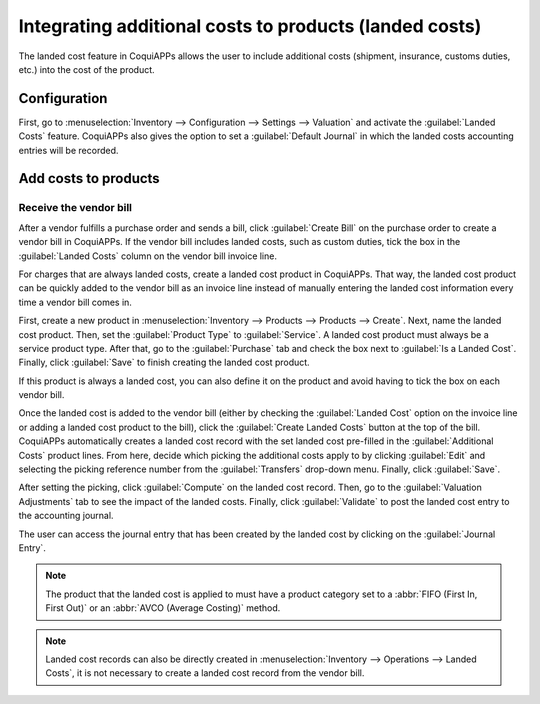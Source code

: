 =======================================================
Integrating additional costs to products (landed costs)
=======================================================

The landed cost feature in CoquiAPPs allows the user to include additional costs (shipment, insurance,
customs duties, etc.) into the cost of the product.

Configuration
=============

First, go to :menuselection:`Inventory --> Configuration --> Settings --> Valuation` and activate
the :guilabel:`Landed Costs` feature. CoquiAPPs also gives the option to set a :guilabel:`Default
Journal` in which the landed costs accounting entries will be recorded.

.. image:: integrating_landed_costs/landed-costs-setting.png
   :align: center
   :alt: Activate the landed cost feature in Inventory settings.

Add costs to products
=====================

Receive the vendor bill
-----------------------

After a vendor fulfills a purchase order and sends a bill, click :guilabel:`Create Bill` on the
purchase order to create a vendor bill in CoquiAPPs. If the vendor bill includes landed costs, such as
custom duties, tick the box in the :guilabel:`Landed Costs` column on the vendor bill invoice line.

.. image:: integrating_landed_costs/landed-costs-field-vendor-bill.png
   :align: center
   :alt: Enable Landed Costs option on vendor bill line.

For charges that are always landed costs, create a landed cost product in CoquiAPPs. That way, the
landed cost product can be quickly added to the vendor bill as an invoice line instead of manually
entering the landed cost information every time a vendor bill comes in.

First, create a new product in :menuselection:`Inventory --> Products --> Products --> Create`.
Next, name the landed cost product. Then, set the :guilabel:`Product Type` to :guilabel:`Service`.
A landed cost product must always be a service product type. After that, go to the
:guilabel:`Purchase` tab and check the box next to :guilabel:`Is a Landed Cost`. Finally, click
:guilabel:`Save` to finish creating the landed cost product.

If this product is always a landed cost, you can also define it on the product and avoid having to
tick the box on each vendor bill.

.. image:: integrating_landed_costs/product-is-landed-cost.png
   :align: center
   :alt: Option to define a product as a landed cost.

Once the landed cost is added to the vendor bill (either by checking the :guilabel:`Landed Cost`
option on the invoice line or adding a landed cost product to the bill), click the
:guilabel:`Create Landed Costs` button at the top of the bill. CoquiAPPs automatically creates a landed
cost record with the set landed cost pre-filled in the :guilabel:`Additional Costs` product lines.
From here, decide which picking the additional costs apply to by clicking :guilabel:`Edit` and
selecting the picking reference number from the :guilabel:`Transfers` drop-down menu. Finally,
click :guilabel:`Save`.

.. image:: integrating_landed_costs/warehouse-transfer-landed-costs.png
   :align: center
   :alt: Use a warehouse transfer to cover a landed cost in the accounting journal.

After setting the picking, click :guilabel:`Compute` on the landed cost record. Then, go to the
:guilabel:`Valuation Adjustments` tab to see the impact of the landed costs. Finally, click
:guilabel:`Validate` to post the landed cost entry to the accounting journal.

The user can access the journal entry that has been created by the landed cost by clicking on the
:guilabel:`Journal Entry`.

.. note::
   The product that the landed cost is applied to must have a product category set to a :abbr:`FIFO
   (First In, First Out)` or an :abbr:`AVCO (Average Costing)` method.

.. image:: integrating_landed_costs/landed-cost-journal-entry.png
   :align: center
   :alt: Landed cost journal entry

.. note::
   Landed cost records can also be directly created in :menuselection:`Inventory --> Operations -->
   Landed Costs`, it is not necessary to create a landed cost record from the vendor bill.
